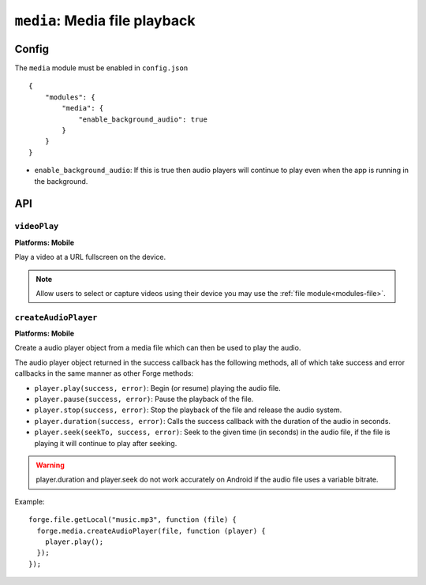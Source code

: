 .. _modules-media:

``media``: Media file playback
==============================

Config
------

The ``media`` module must be enabled in ``config.json``

.. parsed-literal::
    {
        "modules": {
            "media": {
            	"enable_background_audio": true
            }
        }
    }

* ``enable_background_audio``: If this is true then audio players will continue to play even when the app is running in the background.

API
---

``videoPlay``
~~~~~~~~~~~~~~~~~~~~~~~~~~~~~~~~~~~~~~~~~~~~~~~~~~~~~~~~~~~~~~~~~~~~~~~~~~~~~~~~
**Platforms: Mobile**

Play a video at a URL fullscreen on the device.

.. note:: Allow users to select or capture videos using their device you may use the :ref:`file module<modules-file>`.

.. js:function:: media.videoPlay(url, success, error)

    :param string url: URL to video.
    :param function() success: callback to be invoked when no errors occur
    :param function(content) error: called with details of any error which may occur

``createAudioPlayer``
~~~~~~~~~~~~~~~~~~~~~
**Platforms: Mobile**

Create a audio player object from a media file which can then be used to play the audio.

The audio player object returned in the success callback has the following methods, all of which take success and error callbacks in the same manner as other Forge methods:

* ``player.play(success, error)``: Begin (or resume) playing the audio file.
* ``player.pause(success, error)``: Pause the playback of the file.
* ``player.stop(success, error)``: Stop the playback of the file and release the audio system.
* ``player.duration(success, error)``: Calls the success callback with the duration of the audio in seconds.
* ``player.seek(seekTo, success, error)``: Seek to the given time (in seconds) in the audio file, if the file is playing it will continue to play after seeking.

.. warning:: player.duration and player.seek do not work accurately on Android if the audio file uses a variable bitrate.

Example::

  forge.file.getLocal("music.mp3", function (file) {
    forge.media.createAudioPlayer(file, function (player) {
      player.play();
    });
  });

.. js:function:: media.createAudioPlayer(file, success, error)

    :param string file: File object created using forge.file methods representing audio object.
    :param function(player) success: callback to be invoked when player has been created
    :param function(content) error: called with details of any error which may occur